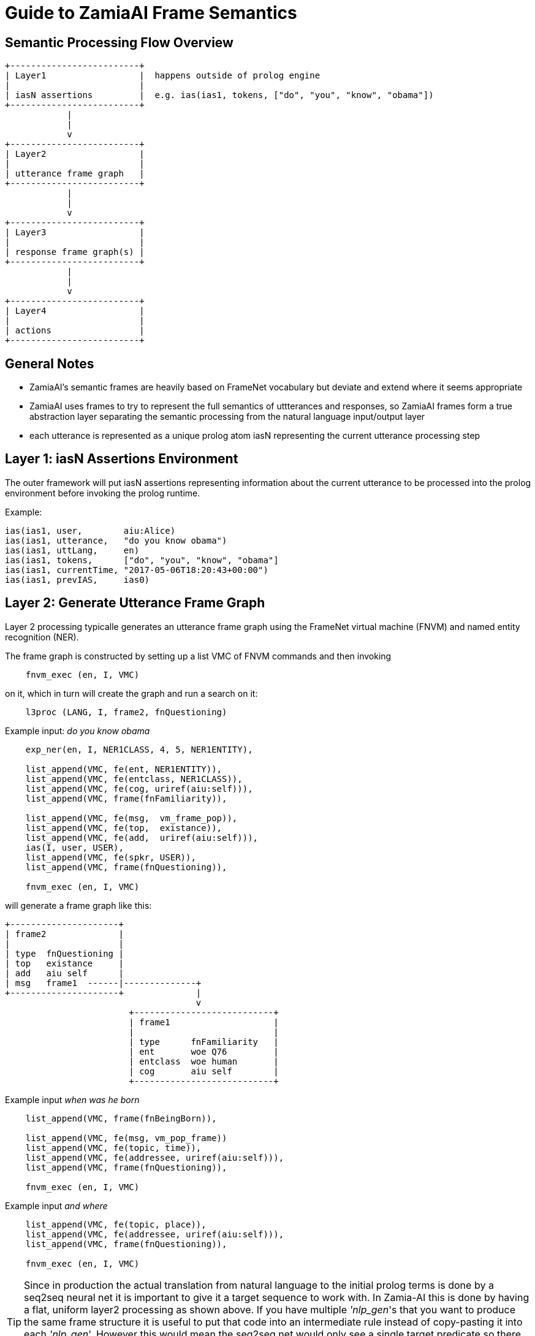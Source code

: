 Guide to ZamiaAI Frame Semantics
================================

Semantic Processing Flow Overview
---------------------------------

[ditaa,"general_flow"]
....

+-------------------------+   
| Layer1                  |  happens outside of prolog engine
|                         |
| iasN assertions         |  e.g. ias(ias1, tokens, ["do", "you", "know", "obama"])
+-------------------------+
            |
            |
            v
+-------------------------+
| Layer2                  |
|                         |
| utterance frame graph   |
+-------------------------+
            |
            |
            v
+-------------------------+
| Layer3                  |
|                         |
| response frame graph(s) |
+-------------------------+
            |
            |
            v
+-------------------------+
| Layer4                  |
|                         |
| actions                 |
+-------------------------+
....

General Notes
-------------

- ZamiaAI's semantic frames are heavily based on FrameNet vocabulary but deviate and extend where it seems appropriate
- ZamiaAI uses frames to try to represent the full semantics of uttterances and responses, so ZamiaAI frames form a true
  abstraction layer separating the semantic processing from the natural language input/output layer
- each utterance is represented as a unique prolog atom iasN representing the current utterance processing step

Layer 1: iasN Assertions Environment
------------------------------------

The outer framework will put iasN assertions representing information about the current utterance
to be processed into the prolog environment before invoking the prolog runtime. 

Example:

[source,prolog]
ias(ias1, user,        aiu:Alice)
ias(ias1, utterance,   "do you know obama")
ias(ias1, uttLang,     en)
ias(ias1, tokens,      ["do", "you", "know", "obama"]
ias(ias1, currentTime, "2017-05-06T18:20:43+00:00")
ias(ias1, prevIAS,     ias0)

Layer 2: Generate Utterance Frame Graph
---------------------------------------

Layer 2 processing typicalle generates an utterance frame graph using the FrameNet virtual machine (FNVM) 
and named entity recognition (NER).

The frame graph is constructed by setting up a list VMC of FNVM commands and then invoking

[source,prolog]
    fnvm_exec (en, I, VMC)

on it, which in turn will create the graph and run a search on it:

[source,prolog]
    l3proc (LANG, I, frame2, fnQuestioning)

Example input: 'do you know obama'

[source,prolog]
------------------------------------------------------------
    exp_ner(en, I, NER1CLASS, 4, 5, NER1ENTITY),

    list_append(VMC, fe(ent, NER1ENTITY)),
    list_append(VMC, fe(entclass, NER1CLASS)),
    list_append(VMC, fe(cog, uriref(aiu:self))),
    list_append(VMC, frame(fnFamiliarity)),
    
    list_append(VMC, fe(msg,  vm_frame_pop)),
    list_append(VMC, fe(top,  existance)),
    list_append(VMC, fe(add,  uriref(aiu:self))),
    ias(I, user, USER),
    list_append(VMC, fe(spkr, USER)),
    list_append(VMC, frame(fnQuestioning)),
    
    fnvm_exec (en, I, VMC)
------------------------------------------------------------

will generate a frame graph like this:

[ditaa, "uframe_graph"]
....
+---------------------+
| frame2              |
|                     |
| type  fnQuestioning |
| top   existance     |
| add   aiu self      |
| msg   frame1  ------|--------------+
+---------------------+              |
                                     v
                        +---------------------------+
                        | frame1                    |
                        |                           |
                        | type      fnFamiliarity   |
                        | ent       woe Q76         |
                        | entclass  woe human       |
                        | cog       aiu self        |
                        +---------------------------+
....

Example input 'when was he born'

[source,prolog]
------------------------------------------------------------
    list_append(VMC, frame(fnBeingBorn)),
    
    list_append(VMC, fe(msg, vm_pop_frame))
    list_append(VMC, fe(topic, time)),
    list_append(VMC, fe(addressee, uriref(aiu:self))),
    list_append(VMC, frame(fnQuestioning)),
    
    fnvm_exec (en, I, VMC)
------------------------------------------------------------

Example input 'and where'

[source,prolog]
------------------------------------------------------------
    list_append(VMC, fe(topic, place)),
    list_append(VMC, fe(addressee, uriref(aiu:self))),
    list_append(VMC, frame(fnQuestioning)),
    
    fnvm_exec (en, I, VMC)
------------------------------------------------------------

TIP: Since in production the actual translation from natural language to the initial prolog
terms is done by a seq2seq neural net it is important to give it a target sequence to work with.
In Zamia-AI this is done by having a flat, uniform layer2 processing as shown above. 
If you have multiple ''nlp_gen''s that you want to produce the same frame structure it is useful
to put that code into an intermediate rule instead of copy-pasting it into each ''nlp_gen''.
However this would mean the seq2seq net would only see a single target predicate so there is little
it can learn from that. 
To resolve this issue use the ''inline()'' predicate to have a macro-like expansion if the called
predicate. For an example of how this is done, see below.

[source,prolog]
------------------------------------------------------------
    l2proc_whatWasOurTopic :-
        list_append(VMC, fe(top,  topic)),
        list_append(VMC, fe(add,  uriref(aiu:self))),
        ias(I, user, USER),
        list_append(VMC, fe(spkr, USER)),
        list_append(VMC, frame(fnQuestioning)),
        
        fnvm_exec (en, I, VMC).

    nlp_gen(en, 'What (were we talking|did we talk) about (again|)?', 
            inline (l2proc_whatWasOurTopic)).
    nlp_gen(en, '(Which|What) was our topic (again|)?', 
            inline (l2proc_whatWasOurTopic)).
------------------------------------------------------------


Layer 3: Thought Process
------------------------

In this layer the deeper thought process happens. This starts by processing the 
utterance frame graph and (hopefully) ends in the generation of appropriate
response frame graph(s).

- filling in missing utterance frame slots (fill_blanks) using information from
  - previous frames
  - RDF triples

- storing the completed utterance frame as uframe in ias:
  assertz(ias(I, uframe, F))

- producing one or more response frame graphs, e.g.

[source,prolog]
------------------------------------------------------------
    list_append(VMC, fe(msg,  MSGF)),
    list_append(VMC, fe(top,  existance)),
    list_append(VMC, fe(act,  affirm)),
    frame (F, spkr, USER),
    list_append(VMC, fe(add,  USER)),
    list_append(VMC, fe(spkr, uriref(aiu:self))),
    list_append(VMC, frame(fnAffirmOrDeny)),

    fnvm_graph(VMC, RFRAME)
------------------------------------------------------------

this can happen inside the predicate or by invoking other l3proc predicates on the completed uframe

- storing the completed response frame(s) as rframe in ias:
  assertz(ias(I, rframe, RFRAME))

- invoking layer 4 for adding actions appropriate to the response frame(s):
  l4proc (LANG, I)

NOTE: both uframe and rframe generation are typically ambigous, as are all NLP tasks. so score points
      should be added as appropriate during processing so the outer framework can act the/one of the best
      response(s)
  
Layer 4: Add Response Actions
-----------------------------

In this layer actions are added to the iasN structure which are (hopefully) appropriate to the response
frame(s) generated in the previous layer. Typically, these actions will contain utterances represented
by say() actions asserted.

Example response frame graph: 

[ditaa, "rframe_graph"]
....
+---------------------+
| frame4              |
|                     |
| type  fnTelling     |
| top   place         |
| msg   frame3  ------|--------------+
+---------------------+              |
                                     v
                        +---------------------------+
                        | frame3                    |
                        |                           |
                        | type      fnBeingBorn     |
                        | child     woe Q76         |
                        | place     woe Q6366688    |
                        +---------------------------+
....

Example prolog code for response action generation:

[source,prolog]
------------------------------------------------------------
    answerz (I, en, personBeenBornWhere, LABEL, BP_LABEL, GENDER) :- 
        sayz(I, en, format_str("%s was born in %s", LABEL, BP_LABEL)).
    answerz (I, en, personBeenBornWhere, LABEL, BP_LABEL, male)   :- 
        sayz(I, en, format_str("he was born in %s", BP_LABEL)).
    answerz (I, en, personBeenBornWhere, LABEL, BP_LABEL, female) :- 
        sayz(I, en, format_str("she was born in %s", BP_LABEL)).
    
    l4proc (LANG, I, F, fnTelling, place, MSGF, fnBeingBorn) :-
    
        frame (MSGF, child, PERSON),
        frame (MSGF, place, BP),    
    
        person_gender(PERSON, GENDER),
    
        entity_label(LANG, PERSON, LABEL),
        entity_label(LANG, BP, BP_LABEL),
    
        answerz (I, LANG, personBeenBornWhere, LABEL, BP_LABEL, GENDER).
------------------------------------------------------------
